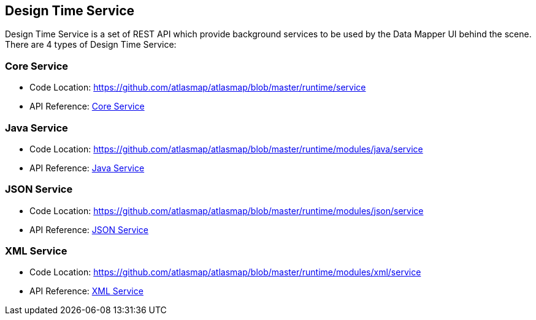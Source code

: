 [[internal-design-time-service]]
== Design Time Service

Design Time Service is a set of REST API which provide background services to be used by the Data Mapper UI behind the scene. There are 4 types of Design Time Service:

=== Core Service
* Code Location: https://github.com/atlasmap/atlasmap/blob/master/runtime/service
* API Reference: <<inc/swagger/index#core,Core Service>>


=== Java Service
* Code Location: https://github.com/atlasmap/atlasmap/blob/master/runtime/modules/java/service
* API Reference: <<inc/swagger/index#java,Java Service>>


=== JSON Service
* Code Location: https://github.com/atlasmap/atlasmap/blob/master/runtime/modules/json/service
* API Reference: <<inc/swagger/index#json,JSON Service>>


=== XML Service
* Code Location: https://github.com/atlasmap/atlasmap/blob/master/runtime/modules/xml/service
* API Reference: <<inc/swagger/index#xml,XML Service>>


